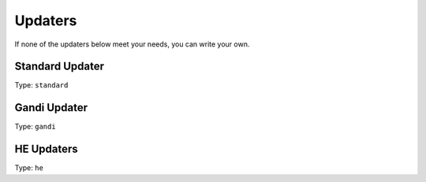Updaters
========

.. TODO description of what updaters do

If none of the updaters below meet your needs, you can write your own.

.. TODO link "write your own" to the section on development page

Standard Updater
----------------

Type: ``standard``

.. TODO

.. TODO Give sample configs for major providers

.. TODO When developing, allow existing addresses to be fetched either from DNS
   (potentially with a configured server) or to be manually specified

Gandi Updater
-------------

Type: ``gandi``

.. TODO

HE Updaters
-----------

Type: ``he``

.. TODO

